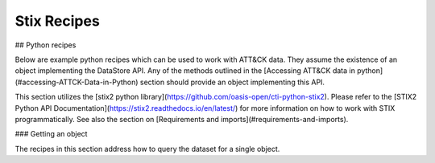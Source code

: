 Stix Recipes
===============

## Python recipes

Below are example python recipes which can be used to work with ATT&CK data. They assume the existence of an object implementing the DataStore API. Any of the methods outlined in the [Accessing ATT&CK data in python](#accessing-ATTCK-Data-in-Python) section should provide an object implementing this API.

This section utilizes the [stix2 python library](https://github.com/oasis-open/cti-python-stix2). Please refer to the [STIX2 Python API Documentation](https://stix2.readthedocs.io/en/latest/) for more information on how to work with STIX programmatically. See also the section on [Requirements and imports](#requirements-and-imports).

### Getting an object

The recipes in this section address how to query the dataset for a single object.

